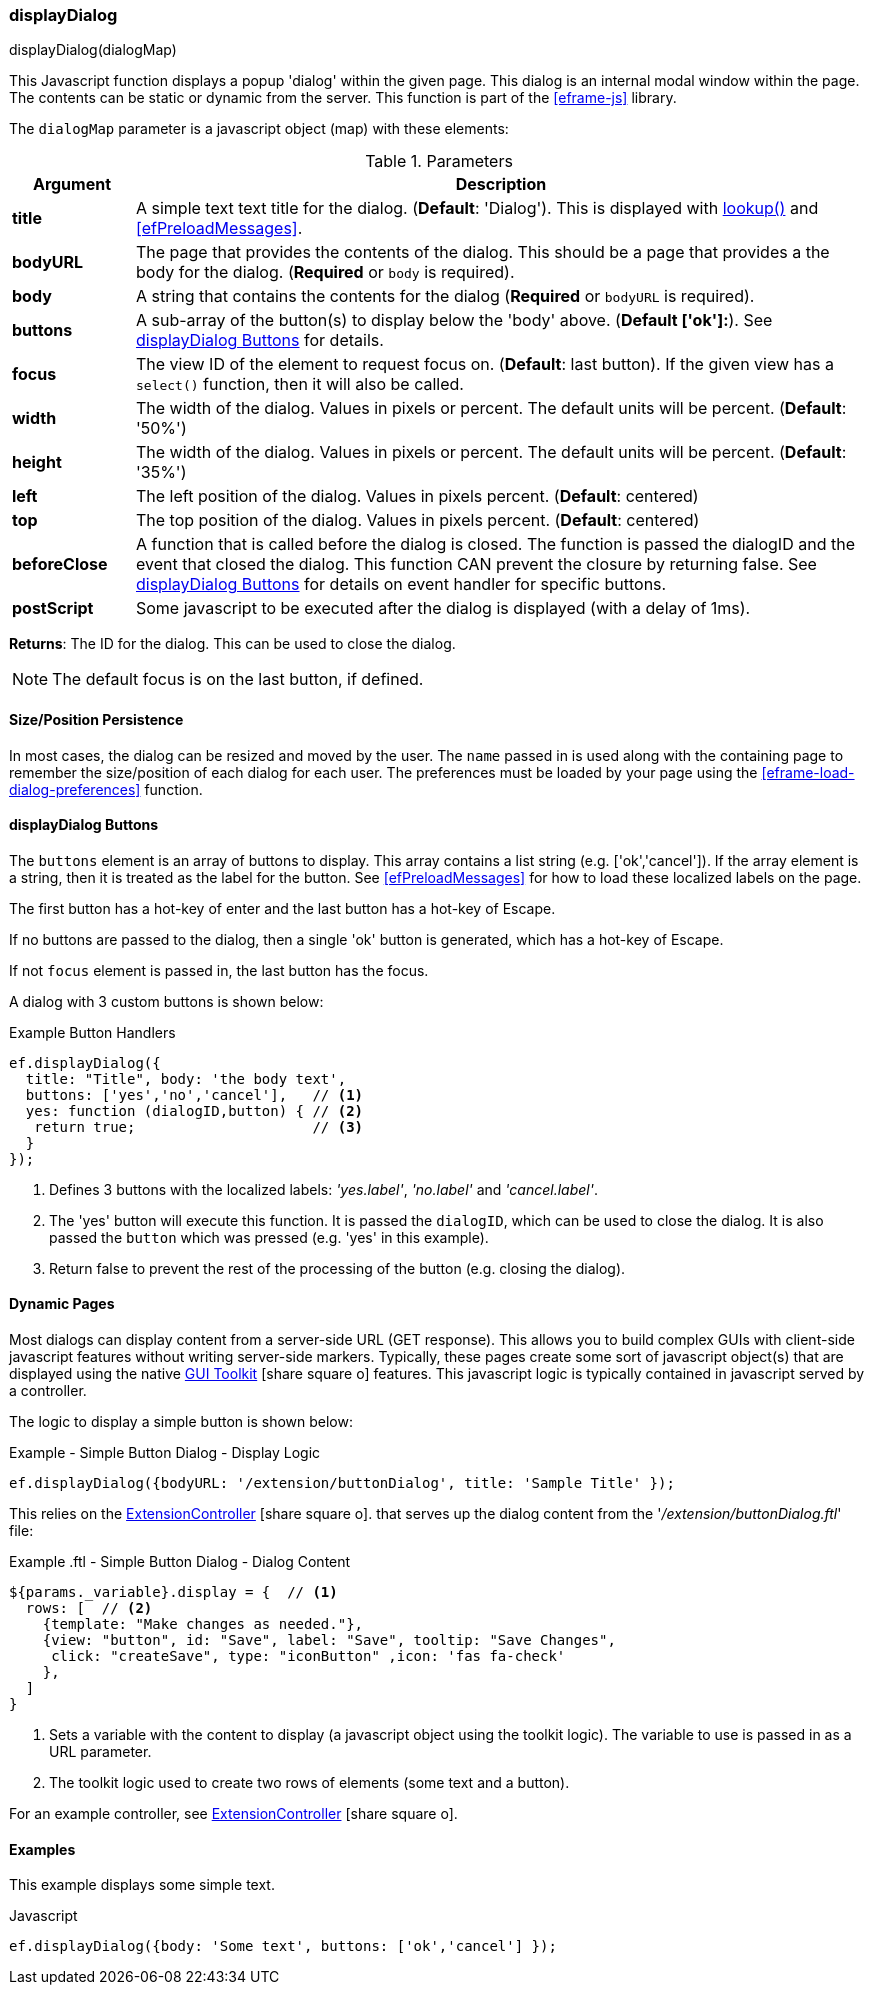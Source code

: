 
[[display-dialog]]
=== displayDialog

.displayDialog(dialogMap)

This Javascript function displays a popup 'dialog' within the given page.  This dialog is an
internal modal window within the page.  The contents can be static or dynamic from the server.
This function is part of the <<eframe-js>> library.


The `dialogMap` parameter is a javascript object (map) with these elements:

.Parameters
[cols="1,6"]
|===
|Argument|Description

| *title*    | A simple text text title for the dialog. (*Default*: 'Dialog').
               This is displayed with <<eframe-lookup,lookup()>> and <<efPreloadMessages>>.
| *bodyURL*  | The page that provides the contents of the dialog.  This should be a page that provides a
               the body for the dialog.
               (*Required* or `body` is required).
| *body*     | A string that contains the contents for the dialog (*Required* or `bodyURL` is required).
| *buttons*  | A sub-array of the button(s) to display below the 'body' above. (*Default ['ok']:*).
               See <<displayDialog Buttons>> for details.
| *focus*    | The view ID of the element to request focus on.  (*Default*: last button).
               If the given view has a `select()` function, then it will also be called.
| *width*    | The width of the dialog. Values in pixels or percent.
               The default units will be percent. (*Default*: '50%')
| *height*   | The width of the dialog. Values in pixels or percent.
               The default units will be percent. (*Default*: '35%')
| *left*     | The left position of the dialog. Values in pixels percent. (*Default*: centered)
| *top*      | The top position of the dialog. Values in pixels percent. (*Default*: centered)
| *beforeClose* | A function that is called before the dialog is closed.
                  The function is passed the dialogID and the event that closed the dialog.
                  This function CAN prevent the closure by returning false.
                  See <<displayDialog Buttons>> for details on event handler for specific buttons.
| *postScript* | Some javascript to be executed after the dialog is displayed (with a delay of 1ms).

|===




*Returns*: The ID for the dialog.  This can be used to close the dialog.

NOTE: The default focus is on the last button, if defined.


==== Size/Position Persistence

In most cases, the dialog can be resized and moved by the user.  The `name` passed in is used
along with the containing page to remember the size/position of each dialog for each user.
The preferences must be loaded by your page using the <<eframe-load-dialog-preferences>> function.


==== displayDialog Buttons

The `buttons` element is an array of buttons to display.  This array contains a list
string (e.g. ['ok','cancel']).  If the array element is a string, then it is treated as the label
for the button. See <<efPreloadMessages>> for how to load these localized labels on the page.

The first button has a hot-key of enter and the last button has a hot-key of Escape.

If no buttons are passed to the dialog, then a single 'ok' button is generated, which has a
hot-key of Escape.

If not `focus` element is passed in, the last button has the focus.

A dialog with 3 custom buttons is shown below:

[source,javscript]
.Example Button Handlers
----
ef.displayDialog({
  title: "Title", body: 'the body text',
  buttons: ['yes','no','cancel'],   // <.>
  yes: function (dialogID,button) { // <.>
   return true;                     // <.>
  }
});
----
<.> Defines 3 buttons with the localized labels: _'yes.label'_, _'no.label'_ and _'cancel.label'_.
<.> The 'yes' button will execute this function.
    It is passed the `dialogID`, which can be used to close the dialog.
    It is also passed the `button` which was pressed (e.g. 'yes' in this example).
<.> Return false to prevent the rest of the processing of the button (e.g. closing the dialog).


==== Dynamic Pages

Most dialogs can display content from a server-side URL (GET response).  This allows you to build
complex GUIs with client-side javascript features without writing server-side markers.
Typically, these pages create some sort of javascript object(s) that are displayed using the
native link:guide.html#gui-toolkit[GUI Toolkit^] icon:share-square-o[role="link-blue"]
features.  This javascript logic is typically contained in javascript served by a controller.

The logic to display a simple button is shown below:

[source,javscript]
.Example - Simple Button Dialog - Display Logic
----
ef.displayDialog({bodyURL: '/extension/buttonDialog', title: 'Sample Title' });
----

This relies on the
link:groovydoc/org/simplemes/eframe/custom/controller/ExtensionController.html[ExtensionController^]
icon:share-square-o[role="link-blue"].
that serves up the dialog content from the '_/extension/buttonDialog.ftl_' file:

[source,javscript]
.Example .ftl - Simple Button Dialog - Dialog Content
----
${params._variable}.display = {  // <.>
  rows: [  // <.>
    {template: "Make changes as needed."},
    {view: "button", id: "Save", label: "Save", tooltip: "Save Changes",
     click: "createSave", type: "iconButton" ,icon: 'fas fa-check'
    },
  ]
}
----
<.> Sets a variable with the content to display (a javascript object using the toolkit logic).
    The variable to use is passed in as a URL parameter.
<.> The toolkit logic used to create two rows of elements (some text and a button).

For an example controller, see
link:groovydoc/org/simplemes/eframe/custom/controller/ExtensionController.html[ExtensionController^]
icon:share-square-o[role="link-blue"].




==== Examples

This example displays some simple text.

[source,javscript]
.Javascript
----
ef.displayDialog({body: 'Some text', buttons: ['ok','cancel'] });
----



